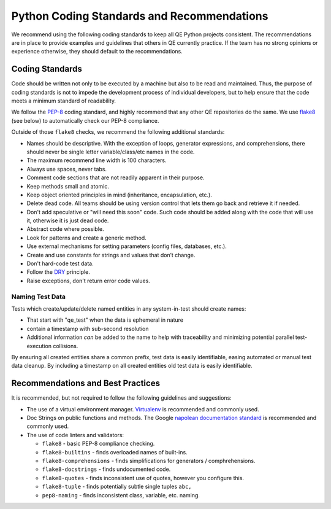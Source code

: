 Python Coding Standards and Recommendations
===========================================

We recommend using the following coding standards
to keep all QE Python projects consistent.
The recommendations are in place to provide examples
and guidelines that others in QE currently practice.
If the team has no strong opinions
or experience otherwise,
they should default to the recommendations.


Coding Standards
----------------

Code should be written not only to be executed by a machine
but also to be read and maintained.
Thus, the purpose of coding standards
is not to impede the development process of individual developers,
but to help ensure that the code meets a minimum standard of readability.

We follow the PEP-8_ coding standard,
and highly recommend that any other
QE repositories do the same.
We use flake8_ (see below) to automatically check
our PEP-8 compliance.

Outside of those ``flake8`` checks,
we recommend the following additional standards:

* Names should be descriptive.
  With the exception of loops, generator expressions, and comprehensions,
  there should never be single letter variable/class/etc names in the code.
* The maximum recommend line width is 100 characters.
* Always use spaces, never tabs.
* Comment code sections that are
  not readily apparent in their purpose.
* Keep methods small and atomic.
* Keep object oriented principles in mind
  (inheritance, encapsulation, etc.).
* Delete dead code.
  All teams should be using version control
  that lets them go back and retrieve it if needed.
* Don't add speculative
  or "will need this soon" code.
  Such code should be added
  along with the code that will use it,
  otherwise it is just dead code.
* Abstract code where possible.
* Look for patterns
  and create a generic method.
* Use external mechanisms for setting parameters
  (config files, databases, etc.).
* Create and use constants
  for strings and values that don’t change.
* Don't hard-code test data.
* Follow the DRY_ principle.
* Raise exceptions,
  don't return error code values.


Naming Test Data
~~~~~~~~~~~~~~~~

Tests which create/update/delete named entities
in any system-in-test should create names:

* That start with "qe_test" when the data is ephemeral in nature
* contain a timestamp with sub-second resolution
* Additional information *can* be added to the name
  to help with traceability
  and minimizing potential parallel test-execution collisions.

By ensuring all created entities share a common prefix,
test data is easily identifiable,
easing automated or manual test data cleanup.
By including a timestamp on all created entities
old test data is easily identifiable.


Recommendations and Best Practices
----------------------------------

It is recommended, but not required to follow the following guidelines and suggestions:

* The use of a virtual environment manager.
  `Virtualenv`_ is recommended and commonly used.

* Doc Strings on public functions and methods.
  The Google `napolean documentation standard`_
  is recommended and commonly used.

* The use of code linters and validators:

  * ``flake8`` - basic PEP-8 compliance checking.
  * ``flake8-builtins`` - finds overloaded names of built-ins.
  * ``flake8-comprehensions`` - finds simplifications for generators / comphrehensions.
  * ``flake8-docstrings`` - finds undocumented code.
  * ``flake8-quotes`` - finds inconsistent use of quotes, however you configure this.
  * ``flake8-tuple`` - finds potentially subtle single tuples ``abc,``
  * ``pep8-naming`` - finds inconsistent class, variable, etc. naming.

.. _DRY: https://en.wikipedia.org/wiki/Don%27t_repeat_yourself
.. _PEP-8: https://www.python.org/dev/peps/pep-0008/
.. _Virtualenv: https://virtualenv.pypa.io/en/stable/
.. _flake8: https://pypi.org/project/flake8/
.. _napolean documentation standard: http://sphinxcontrib-napoleon.readthedocs.io/en/latest/example_google.html
